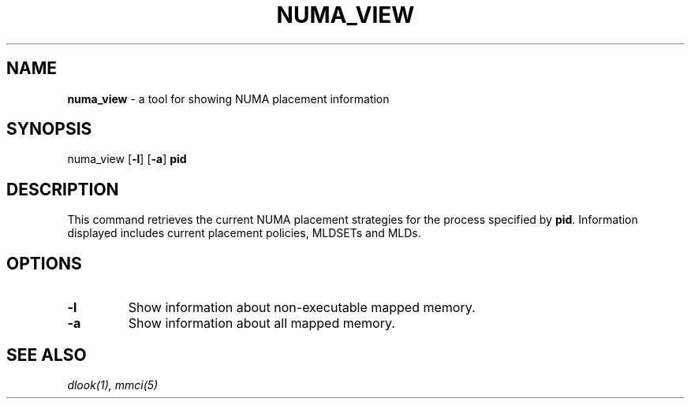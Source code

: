 .TH NUMA_VIEW 1
.SH NAME
\f3numa_view\f1 \- a tool for showing NUMA placement information
.SH SYNOPSIS
.nf
numa_view [\f3-l\f1] [\f3-a\f1] \f3pid\f1 
.fi

.SH DESCRIPTION
This command retrieves the current NUMA placement strategies
for the process specified by \f3pid\f1. Information displayed
includes current placement policies, MLDSETs and MLDs.
.SH OPTIONS
.TP
\f3-l\f1
Show information about non-executable mapped memory.
.TP
\f3-a\f1
Show information about all mapped memory.
.SH SEE ALSO
.IR dlook(1),
.IR mmci(5)
